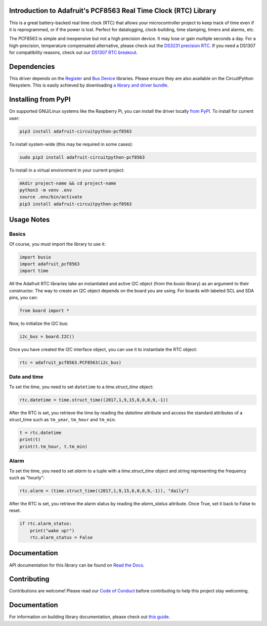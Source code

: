 
Introduction to Adafruit's PCF8563 Real Time Clock (RTC) Library
================================================================

.. image:: https://readthedocs.org/projects/adafruit-circuitpython-pcf8563/badge/?version=latest
    :target: https://docs.circuitpython.org/projects/pcf8563/en/latest/
    :alt: Documentation Status

.. image :: https://img.shields.io/discord/327254708534116352.svg
    :target: https://discord.gg/nBQh6qu
    :alt: Discord

.. image:: https://github.com/adafruit/Adafruit_CircuitPython_PCF8563/workflows/Build%20CI/badge.svg
    :target: https://github.com/adafruit/Adafruit_CircuitPython_PCF8563/actions/
    :alt: Build Status

This is a great battery-backed real time clock (RTC) that allows your
microcontroller project to keep track of time even if it is reprogrammed,
or if the power is lost. Perfect for datalogging, clock-building, time
stamping, timers and alarms, etc.

The PCF8563 is simple and inexpensive but not a high precision device.
It may lose or gain multiple seconds a day. For a high-precision,
temperature compensated alternative, please check out the
`DS3231 precision RTC. <https://www.adafruit.com/products/3013>`_
If you need a DS1307 for compatibility reasons, check out our
`DS1307 RTC breakout <https://www.adafruit.com/products/3296>`_.

Dependencies
=============

This driver depends on the `Register <https://github.com/adafruit/Adafruit_CircuitPython_Register>`_
and `Bus Device <https://github.com/adafruit/Adafruit_CircuitPython_BusDevice>`_
libraries. Please ensure they are also available on the CircuitPython filesystem.
This is easily achieved by downloading
`a library and driver bundle <https://github.com/adafruit/Adafruit_CircuitPython_Bundle>`_.

Installing from PyPI
====================
On supported GNU/Linux systems like the Raspberry Pi, you can install the driver locally `from
PyPI <https://pypi.org/project/adafruit-circuitpython-pcf8563/>`_. To install for current user:

.. code-block:: shell

    pip3 install adafruit-circuitpython-pcf8563

To install system-wide (this may be required in some cases):

.. code-block:: shell

    sudo pip3 install adafruit-circuitpython-pcf8563

To install in a virtual environment in your current project:

.. code-block:: shell

    mkdir project-name && cd project-name
    python3 -m venv .env
    source .env/bin/activate
    pip3 install adafruit-circuitpython-pcf8563


Usage Notes
===========

Basics
------

Of course, you must import the library to use it:

.. code:: python

    import busio
    import adafruit_pcf8563
    import time

All the Adafruit RTC libraries take an instantiated and active I2C object
(from the `busio` library) as an argument to their constructor. The way to
create an I2C object depends on the board you are using. For boards with labeled
SCL and SDA pins, you can:

.. code:: python

    from board import *

Now, to initialize the I2C bus:

.. code:: python

    i2c_bus = board.I2C()

Once you have created the I2C interface object, you can use it to instantiate
the RTC object:

.. code:: python

    rtc = adafruit_pcf8563.PCF8563(i2c_bus)

Date and time
-------------

To set the time, you need to set ``datetime`` to a `time.struct_time` object:

.. code:: python

    rtc.datetime = time.struct_time((2017,1,9,15,6,0,0,9,-1))

After the RTC is set, you retrieve the time by reading the `datetime`
attribute and access the standard attributes of a struct_time such as ``tm_year``,
``tm_hour`` and ``tm_min``.

.. code:: python

    t = rtc.datetime
    print(t)
    print(t.tm_hour, t.tm_min)

Alarm
-----

To set the time, you need to set `alarm` to a tuple with a `time.struct_time`
object and string representing the frequency such as "hourly":

.. code:: python

    rtc.alarm = (time.struct_time((2017,1,9,15,6,0,0,9,-1)), "daily")

After the RTC is set, you retrieve the alarm status by reading the
`alarm_status` attribute. Once True, set it back to False to reset.

.. code:: python

    if rtc.alarm_status:
        print("wake up!")
        rtc.alarm_status = False

Documentation
=============

API documentation for this library can be found on `Read the Docs <https://docs.circuitpython.org/projects/pcf8563/en/latest/>`_.

Contributing
============

Contributions are welcome! Please read our `Code of Conduct
<https://github.com/adafruit/Adafruit_CircuitPython_PCF8563/blob/master/CODE_OF_CONDUCT.md>`_
before contributing to help this project stay welcoming.

Documentation
=============

For information on building library documentation, please check out `this guide <https://learn.adafruit.com/creating-and-sharing-a-circuitpython-library/sharing-our-docs-on-readthedocs#sphinx-5-1>`_.
